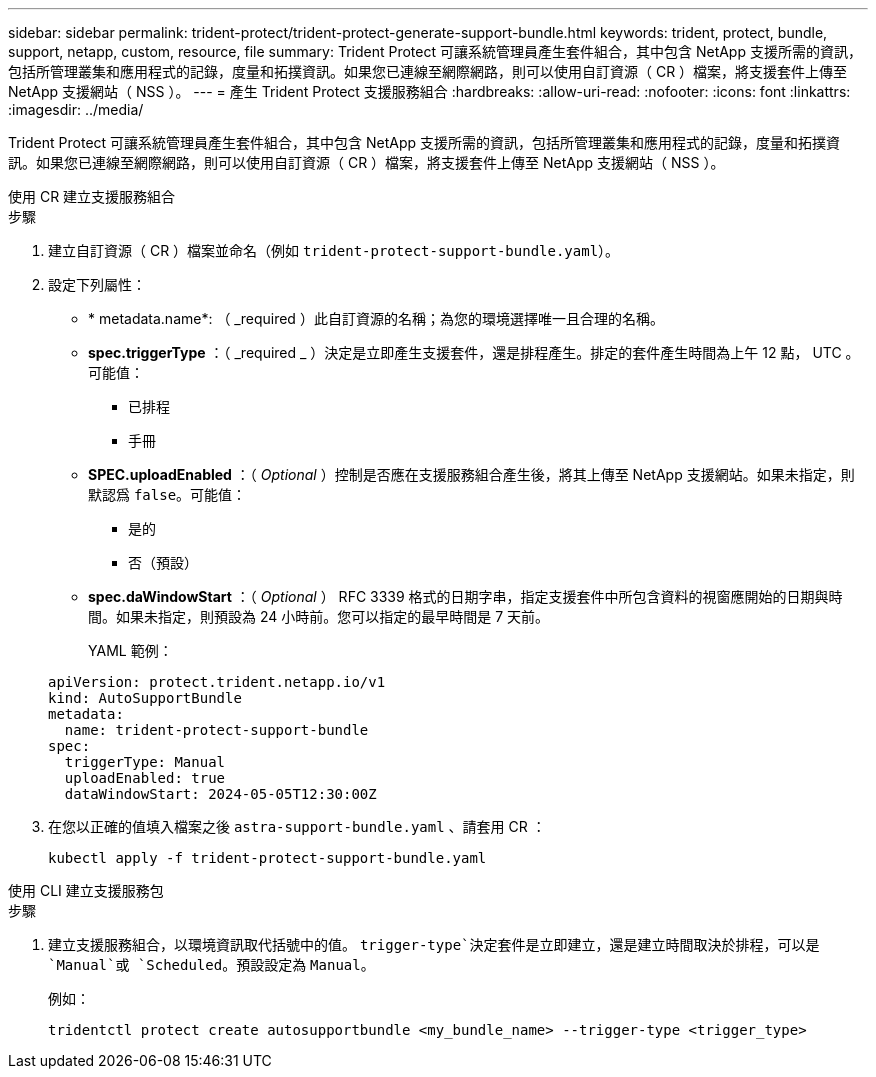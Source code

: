 ---
sidebar: sidebar 
permalink: trident-protect/trident-protect-generate-support-bundle.html 
keywords: trident, protect, bundle, support, netapp, custom, resource, file 
summary: Trident Protect 可讓系統管理員產生套件組合，其中包含 NetApp 支援所需的資訊，包括所管理叢集和應用程式的記錄，度量和拓撲資訊。如果您已連線至網際網路，則可以使用自訂資源（ CR ）檔案，將支援套件上傳至 NetApp 支援網站（ NSS ）。 
---
= 產生 Trident Protect 支援服務組合
:hardbreaks:
:allow-uri-read: 
:nofooter: 
:icons: font
:linkattrs: 
:imagesdir: ../media/


[role="lead"]
Trident Protect 可讓系統管理員產生套件組合，其中包含 NetApp 支援所需的資訊，包括所管理叢集和應用程式的記錄，度量和拓撲資訊。如果您已連線至網際網路，則可以使用自訂資源（ CR ）檔案，將支援套件上傳至 NetApp 支援網站（ NSS ）。

[role="tabbed-block"]
====
.使用 CR 建立支援服務組合
--
.步驟
. 建立自訂資源（ CR ）檔案並命名（例如 `trident-protect-support-bundle.yaml`）。
. 設定下列屬性：
+
** * metadata.name*: （ _required ）此自訂資源的名稱；為您的環境選擇唯一且合理的名稱。
** *spec.triggerType* ：（ _required _ ）決定是立即產生支援套件，還是排程產生。排定的套件產生時間為上午 12 點， UTC 。可能值：
+
*** 已排程
*** 手冊


** *SPEC.uploadEnabled* ：（ _Optional_ ）控制是否應在支援服務組合產生後，將其上傳至 NetApp 支援網站。如果未指定，則默認爲 `false`。可能值：
+
*** 是的
*** 否（預設）


** *spec.daWindowStart* ：（ _Optional_ ） RFC 3339 格式的日期字串，指定支援套件中所包含資料的視窗應開始的日期與時間。如果未指定，則預設為 24 小時前。您可以指定的最早時間是 7 天前。
+
YAML 範例：

+
[source, yaml]
----
apiVersion: protect.trident.netapp.io/v1
kind: AutoSupportBundle
metadata:
  name: trident-protect-support-bundle
spec:
  triggerType: Manual
  uploadEnabled: true
  dataWindowStart: 2024-05-05T12:30:00Z
----


. 在您以正確的值填入檔案之後 `astra-support-bundle.yaml` 、請套用 CR ：
+
[source, console]
----
kubectl apply -f trident-protect-support-bundle.yaml
----


--
.使用 CLI 建立支援服務包
--
.步驟
. 建立支援服務組合，以環境資訊取代括號中的值。 `trigger-type`決定套件是立即建立，還是建立時間取決於排程，可以是 `Manual`或 `Scheduled`。預設設定為 `Manual`。
+
例如：

+
[source, console]
----
tridentctl protect create autosupportbundle <my_bundle_name> --trigger-type <trigger_type>
----


--
====